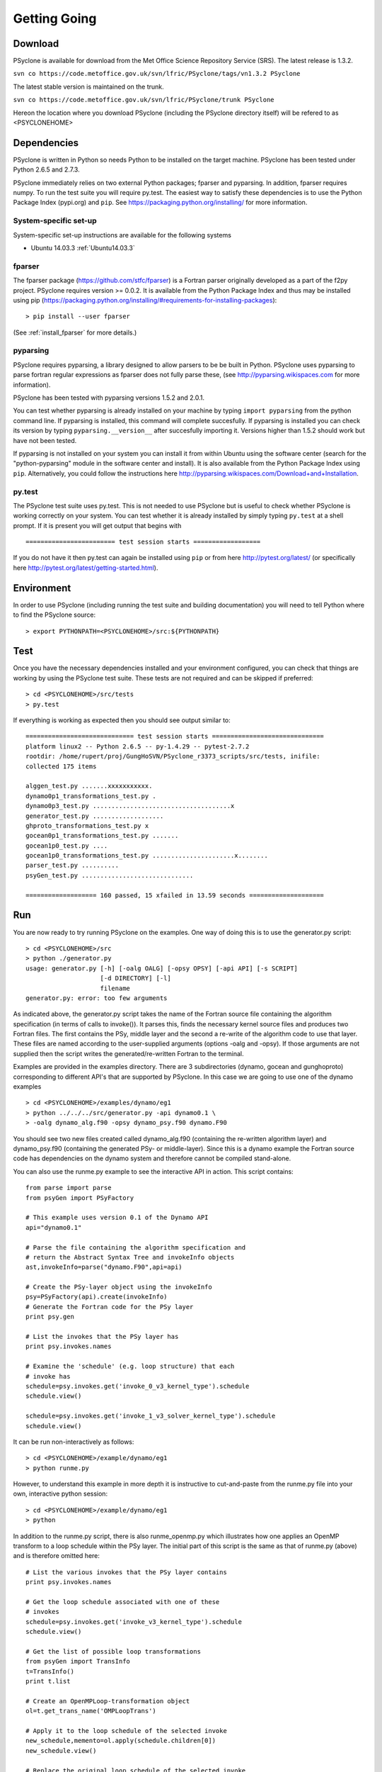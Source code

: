 .. _getting-going:

Getting Going
=============

Download
--------

PSyclone is available for download from the Met Office Science
Repository Service (SRS). The latest release is 1.3.2.

``svn co https://code.metoffice.gov.uk/svn/lfric/PSyclone/tags/vn1.3.2 PSyclone``

The latest stable version is maintained on the trunk.

``svn co https://code.metoffice.gov.uk/svn/lfric/PSyclone/trunk PSyclone``

Hereon the location where you download PSyclone (including the
PSyclone directory itself) will be refered to as <PSYCLONEHOME>

Dependencies
------------

PSyclone is written in Python so needs Python to be installed on the
target machine. PSyclone has been tested under Python 2.6.5 and 2.7.3.

PSyclone immediately relies on two external Python packages; fparser
and pyparsing. In addition, fparser requires numpy. To run the test
suite you will require py.test. The easiest way to satisfy these
dependencies is to use the Python Package Index (pypi.org) and
``pip``. See https://packaging.python.org/installing/ for more
information.

System-specific set-up
^^^^^^^^^^^^^^^^^^^^^^

System-specific set-up instructions are available for the following systems

* Ubuntu 14.03.3 :ref:`Ubuntu14.03.3`

fparser
^^^^^^^

The fparser package (https://github.com/stfc/fparser) is a Fortran
parser originally developed as a part of the f2py project. PSyclone
requires version >= 0.0.2. It is available from the Python Package
Index and thus may be installed using pip
(https://packaging.python.org/installing/#requirements-for-installing-packages):
::

    > pip install --user fparser

(See :ref:`install_fparser` for more details.)

pyparsing
^^^^^^^^^

PSyclone requires pyparsing, a library designed to allow parsers to be be
built in Python. PSyclone uses pyparsing to parse fortran regular
expressions as fparser does not fully parse these, (see
http://pyparsing.wikispaces.com for more information).

PSyclone has been tested with pyparsing versions 1.5.2 and 2.0.1.

You can test whether pyparsing is already installed on your machine by
typing ``import pyparsing`` from the python command line. If pyparsing
is installed, this command will complete succesfully. If pyparsing is
installed you can check its version by typing
``pyparsing.__version__`` after succesfully importing it. Versions
higher than 1.5.2 should work but have not been tested.

If pyparsing is not installed on your system you can install it from
within Ubuntu using the software center (search for the
"python-pyparsing" module in the software center and install). It is
also available from the Python Package Index using
``pip``. Alternatively, you could follow the instructions here
http://pyparsing.wikispaces.com/Download+and+Installation.

py.test
^^^^^^^

The PSyclone test suite uses py.test. This is not needed to use
PSyclone but is useful to check whether PSyclone is working correctly
on your system. You can test whether it is already installed by simply
typing ``py.test`` at a shell prompt. If it is present you will get
output that begins with
::

    ======================== test session starts ==================

If you do not have it then py.test can again be installed using
``pip`` or from here http://pytest.org/latest/ (or specifically here
http://pytest.org/latest/getting-started.html).

Environment
-----------

In order to use PSyclone (including running the test suite and
building documentation) you will need to tell Python where to find the
PSyclone source:
::

    > export PYTHONPATH=<PSYCLONEHOME>/src:${PYTHONPATH}

Test
----

Once you have the necessary dependencies installed and your
environment configured, you can check that things are working by using
the PSyclone test suite. These tests are not required and can be
skipped if preferred:
::

    > cd <PSYCLONEHOME>/src/tests
    > py.test

If everything is working as expected then you should see output similar to:
::

    ============================= test session starts ==============================
    platform linux2 -- Python 2.6.5 -- py-1.4.29 -- pytest-2.7.2
    rootdir: /home/rupert/proj/GungHoSVN/PSyclone_r3373_scripts/src/tests, inifile: 
    collected 175 items 

    alggen_test.py .......xxxxxxxxxxx.
    dynamo0p1_transformations_test.py .
    dynamo0p3_test.py .....................................x
    generator_test.py ...................
    ghproto_transformations_test.py x
    gocean0p1_transformations_test.py .......
    gocean1p0_test.py ....
    gocean1p0_transformations_test.py ......................x........
    parser_test.py ..........
    psyGen_test.py ..............................

    =================== 160 passed, 15 xfailed in 13.59 seconds ====================

.. _getting-going-run:

Run
---

You are now ready to try running PSyclone on the examples. One way of
doing this is to use the generator.py script:
::

    > cd <PSYCLONEHOME>/src
    > python ./generator.py 
    usage: generator.py [-h] [-oalg OALG] [-opsy OPSY] [-api API] [-s SCRIPT]
                        [-d DIRECTORY] [-l]
                        filename
    generator.py: error: too few arguments

As indicated above, the generator.py script takes the name of the
Fortran source file containing the algorithm specification (in terms
of calls to invoke()). It parses this, finds the necessary kernel
source files and produces two Fortran files. The first contains the
PSy, middle layer and the second a re-write of the algorithm code to
use that layer. These files are named according to the user-supplied
arguments (options -oalg and -opsy). If those arguments are not
supplied then the script writes the generated/re-written Fortran to
the terminal.

Examples are provided in the examples directory. There are 3
subdirectories (dynamo, gocean and gunghoproto) corresponding to different
API's that are supported by PSyclone. In this case we are going to use
one of the dynamo examples
::

    > cd <PSYCLONEHOME>/examples/dynamo/eg1
    > python ../../../src/generator.py -api dynamo0.1 \
    > -oalg dynamo_alg.f90 -opsy dynamo_psy.f90 dynamo.F90

You should see two new files created called dynamo_alg.f90 (containing
the re-written algorithm layer) and dynamo_psy.f90 (containing the
generated PSy- or middle-layer). Since this is a dynamo example the
Fortran source code has dependencies on the dynamo system and
therefore cannot be compiled stand-alone.

You can also use the runme.py example to see the interactive
API in action. This script contains:
::

    from parse import parse
    from psyGen import PSyFactory
    
    # This example uses version 0.1 of the Dynamo API
    api="dynamo0.1"
    
    # Parse the file containing the algorithm specification and
    # return the Abstract Syntax Tree and invokeInfo objects
    ast,invokeInfo=parse("dynamo.F90",api=api)
    
    # Create the PSy-layer object using the invokeInfo
    psy=PSyFactory(api).create(invokeInfo)
    # Generate the Fortran code for the PSy layer
    print psy.gen
    
    # List the invokes that the PSy layer has
    print psy.invokes.names
    
    # Examine the 'schedule' (e.g. loop structure) that each
    # invoke has
    schedule=psy.invokes.get('invoke_0_v3_kernel_type').schedule
    schedule.view()
    
    schedule=psy.invokes.get('invoke_1_v3_solver_kernel_type').schedule
    schedule.view()

It can be run non-interactively as follows:
::

    > cd <PSYCLONEHOME>/example/dynamo/eg1
    > python runme.py

However, to understand this example in more depth it is instructive to
cut-and-paste from the runme.py file into your own, interactive python
session:
::

    > cd <PSYCLONEHOME>/example/dynamo/eg1
    > python

In addition to the runme.py script, there is also runme_openmp.py which
illustrates how one applies an OpenMP transform to a loop schedule
within the PSy layer. The initial part of this script is the same as that 
of runme.py (above) and is therefore omitted here:
::

    # List the various invokes that the PSy layer contains
    print psy.invokes.names

    # Get the loop schedule associated with one of these
    # invokes
    schedule=psy.invokes.get('invoke_v3_kernel_type').schedule
    schedule.view()

    # Get the list of possible loop transformations
    from psyGen import TransInfo
    t=TransInfo()
    print t.list

    # Create an OpenMPLoop-transformation object
    ol=t.get_trans_name('OMPLoopTrans')

    # Apply it to the loop schedule of the selected invoke
    new_schedule,memento=ol.apply(schedule.children[0])
    new_schedule.view()

    # Replace the original loop schedule of the selected invoke
    # with the new, transformed schedule 
    psy.invokes.get('invoke_v3_kernel_type')._schedule=new_schedule
    # Generate the Fortran code for the new PSy layer
    print psy.gen
